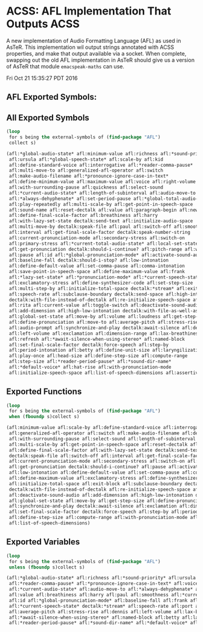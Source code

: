 * ACSS: AFL Implementation That Outputs ACSS

A new implementation of Audio Formatting Language (AFL) as used in
AsTeR. This implementation wil output strings annotated with ACSS
properties, and make that output available via a socket. When
complete, swapping out the old AFL implementation in AsTeR should give
us a version of AsTeR that module ~emacspeak-maths~ can use.

Fri Oct 21 15:35:27 PDT 2016
** AFL Exported Symbols:

** All Exported Symbols

#+BEGIN_SRC lisp
(loop
 for s being the external-symbols of (find-package "AFL")
 collect s)
#+END_SRC

#+BEGIN_SRC lisp
  (afl:*global-audio-state* afl:minimum-value afl:richness afl:*sound-priority*
   afl:ursula afl:*global-speech-state* afl:scale-by afl:kid
   afl:define-standard-voice afl:interrogative afl:*reader-comma-pause*
   afl:multi-move-to afl:generalized-afl-operator afl:switch
   afl:make-audio-filename afl:*pronounce-ignore-case-in-text*
   afl:define-minimum-value afl:maximum-value afl:voice afl:right-volume
   afl:with-surrounding-pause afl:quickness afl:select-sound
   afl:*current-audio-state* afl:length-of-subinterval afl:audio-move-to
   afl:*always-dehyphenate* afl:set-period-pause afl:*global-total-audio-state*
   afl:play-repeatedly afl:multi-scale-by afl:get-point-in-speech-space
   afl:sound-name afl:reset-dectalk afl:value afl:paragraph-begin afl:new-block
   afl:define-final-scale-factor afl:breathiness afl:harry
   afl:with-lazy-set-state dectalk:send-text afl:initialize-audio-space
   afl:multi-move-by dectalk:speak-file afl:paul afl:switch-off afl:smoothness
   afl:interval afl:get-final-scale-factor dectalk:speak-number-string
   afl:current-pronunciation-mode afl:secondary-stress afl:switch-on
   afl:primary-stress afl:*current-total-audio-state* afl:local-set-state
   afl:get-pronunciation dectalk:should-i-continue? afl:pitch-range afl:wendy
   afl:pause afl:id afl:*global-pronunciation-mode* afl:activate-sound-audio
   afl:baseline-fall dectalk:should-i-stop? afl:low-intonation
   afl:define-default-value afl:set-comma-pause afl:comma-intonation
   afl:save-point-in-speech-space afl:define-maximum-value afl:frank
   afl:*lazy-set-state* afl:*pronunciation-mode* afl:*current-speech-state*
   afl:exclamatory-stress afl:define-synthesizer-code afl:set-step-size
   afl:multi-step-by afl:initialize-total-space dectalk:*stream* afl:exit-block
   afl:speech-rate afl:subclause-boundary dectalk:send-space afl:high-intonation
   dectalk:with-file-instead-of-dectalk afl:re-initialize-speech-space afl:port
   afl:rita afl:current-value afl:toggle-switch afl:deactivate-sound-audio
   afl:add-dimension afl:high-low-intonation dectalk:with-file-as-well-as-dectalk
   afl:global-set-state afl:move-by afl:volume afl:loudness afl:get-step-size
   afl:define-pronunciation afl:move-to afl:average-pitch afl:stress-rise
   afl:audio-prompt afl:synchronize-and-play dectalk:await-silence afl:dennis
   afl:left-volume afl:exclamation afl:dimension-range afl:lax-breathiness
   afl:refresh afl:*await-silence-when-using-stereo* afl:named-block
   afl:set-final-scale-factor dectalk:force-speech afl:step-by
   afl:period-intonation afl:betty afl:define-unit-size afl:laryngilization
   afl:play-once afl:head-size afl:define-step-size afl:compute-range
   afl:step-size afl:*reader-period-pause* afl:*sound-dir-name*
   afl:*default-voice* afl:hat-rise afl:with-pronunciation-mode
   afl:initialize-speech-space afl:list-of-speech-dimensions afl:assertiveness)
#+END_SRC

** Exported Functions

#+BEGIN_SRC  lisp
(loop
 for s being the external-symbols of (find-package "AFL")
 when (fboundp s)collect s)
#+END_SRC

#+BEGIN_SRC  lisp
(afl:minimum-value afl:scale-by afl:define-standard-voice afl:interrogative afl:multi-move-to
 afl:generalized-afl-operator afl:switch afl:make-audio-filename afl:define-minimum-value afl:maximum-value
 afl:with-surrounding-pause afl:select-sound afl:length-of-subinterval afl:set-period-pause afl:play-repeatedly
 afl:multi-scale-by afl:get-point-in-speech-space afl:reset-dectalk afl:paragraph-begin afl:new-block
 afl:define-final-scale-factor afl:with-lazy-set-state dectalk:send-text afl:initialize-audio-space afl:multi-move-by
 dectalk:speak-file afl:switch-off afl:interval afl:get-final-scale-factor dectalk:speak-number-string
 afl:current-pronunciation-mode afl:secondary-stress afl:switch-on afl:primary-stress afl:local-set-state
 afl:get-pronunciation dectalk:should-i-continue? afl:pause afl:activate-sound-audio dectalk:should-i-stop?
 afl:low-intonation afl:define-default-value afl:set-comma-pause afl:comma-intonation afl:save-point-in-speech-space
 afl:define-maximum-value afl:exclamatory-stress afl:define-synthesizer-code afl:set-step-size afl:multi-step-by
 afl:initialize-total-space afl:exit-block afl:subclause-boundary dectalk:send-space afl:high-intonation
 dectalk:with-file-instead-of-dectalk afl:re-initialize-speech-space afl:current-value afl:toggle-switch
 afl:deactivate-sound-audio afl:add-dimension afl:high-low-intonation dectalk:with-file-as-well-as-dectalk
 afl:global-set-state afl:move-by afl:get-step-size afl:define-pronunciation afl:move-to afl:audio-prompt
 afl:synchronize-and-play dectalk:await-silence afl:exclamation afl:dimension-range afl:refresh
 afl:set-final-scale-factor dectalk:force-speech afl:step-by afl:period-intonation afl:define-unit-size afl:play-once
 afl:define-step-size afl:compute-range afl:with-pronunciation-mode afl:initialize-speech-space
 afl:list-of-speech-dimensions)
#+END_SRC

**  Exported Variables
#+BEGIN_SRC  lisp
(loop
 for s being the external-symbols of (find-package "AFL")
 unless (fboundp s)collect s)

#+END_SRC

#+BEGIN_SRC  lisp
(afl:*global-audio-state* afl:richness afl:*sound-priority* afl:ursula afl:*global-speech-state* afl:kid
 afl:*reader-comma-pause* afl:*pronounce-ignore-case-in-text* afl:voice afl:right-volume afl:quickness
 afl:*current-audio-state* afl:audio-move-to afl:*always-dehyphenate* afl:*global-total-audio-state* afl:sound-name
 afl:value afl:breathiness afl:harry afl:paul afl:smoothness afl:*current-total-audio-state* afl:pitch-range afl:wendy
 afl:id afl:*global-pronunciation-mode* afl:baseline-fall afl:frank afl:*lazy-set-state* afl:*pronunciation-mode*
 afl:*current-speech-state* dectalk:*stream* afl:speech-rate afl:port afl:rita afl:volume afl:loudness
 afl:average-pitch afl:stress-rise afl:dennis afl:left-volume afl:lax-breathiness
 afl:*await-silence-when-using-stereo* afl:named-block afl:betty afl:laryngilization afl:head-size afl:step-size
 afl:*reader-period-pause* afl:*sound-dir-name* afl:*default-voice* afl:hat-rise afl:assertiveness)
#+END_SRC
